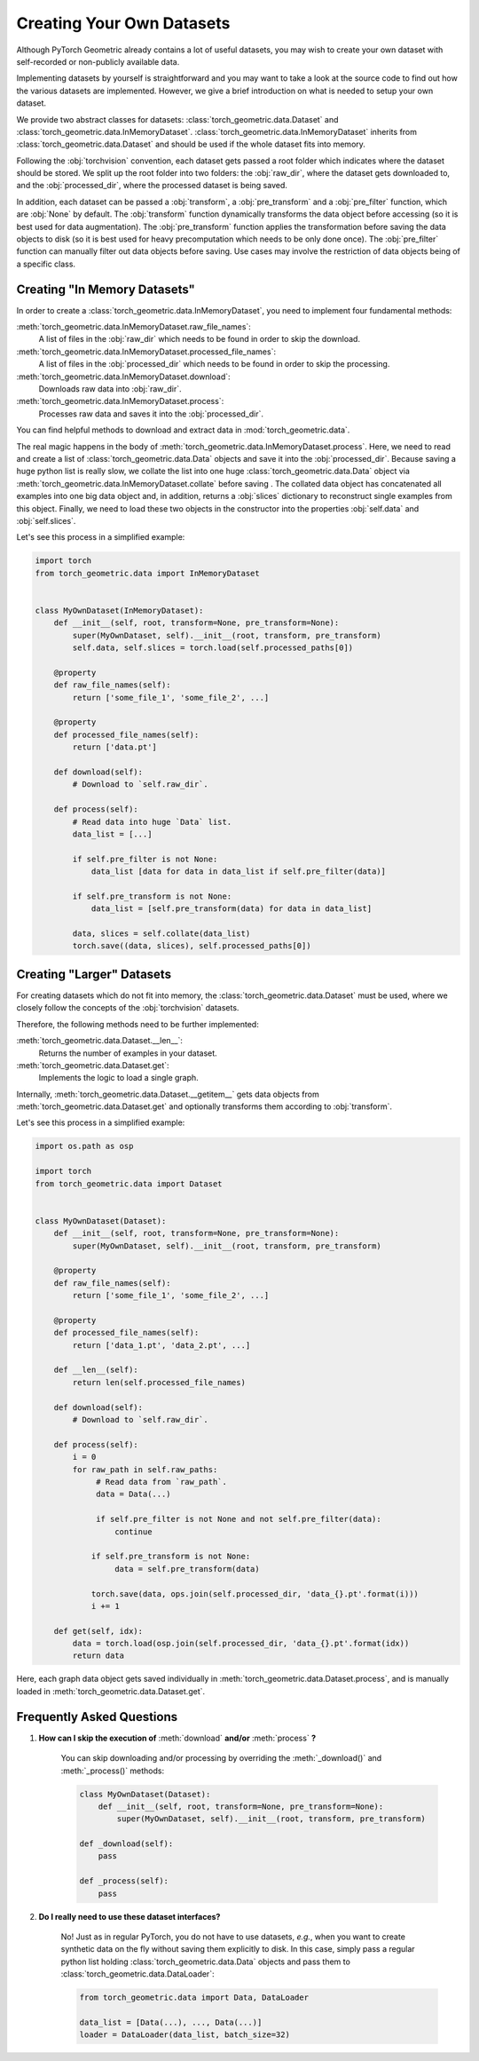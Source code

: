 Creating Your Own Datasets
==========================

Although PyTorch Geometric already contains a lot of useful datasets, you may wish to create your own dataset with self-recorded or non-publicly available data.

Implementing datasets by yourself is straightforward and you may want to take a look at the source code to find out how the various datasets are implemented.
However, we give a brief introduction on what is needed to setup your own dataset.

We provide two abstract classes for datasets: :class:`torch_geometric.data.Dataset` and :class:`torch_geometric.data.InMemoryDataset`.
:class:`torch_geometric.data.InMemoryDataset` inherits from :class:`torch_geometric.data.Dataset` and should be used if the whole dataset fits into memory.

Following the :obj:`torchvision` convention, each dataset gets passed a root folder which indicates where the dataset should be stored.
We split up the root folder into two folders: the :obj:`raw_dir`, where the dataset gets downloaded to, and the :obj:`processed_dir`, where the processed dataset is being saved.

In addition, each dataset can be passed a :obj:`transform`, a :obj:`pre_transform` and a :obj:`pre_filter` function, which are :obj:`None` by default.
The :obj:`transform` function dynamically transforms the data object before accessing (so it is best used for data augmentation).
The :obj:`pre_transform` function applies the transformation before saving the data objects to disk (so it is best used for heavy precomputation which needs to be only done once).
The :obj:`pre_filter` function can manually filter out data objects before saving.
Use cases may involve the restriction of data objects being of a specific class.

Creating "In Memory Datasets"
-----------------------------

In order to create a :class:`torch_geometric.data.InMemoryDataset`, you need to implement four fundamental methods:

:meth:`torch_geometric.data.InMemoryDataset.raw_file_names`:
    A list of files in the :obj:`raw_dir` which needs to be found in order to skip the download.
:meth:`torch_geometric.data.InMemoryDataset.processed_file_names`:
    A list of files in the :obj:`processed_dir` which needs to be found in order to skip the processing.
:meth:`torch_geometric.data.InMemoryDataset.download`:
    Downloads raw data into :obj:`raw_dir`.
:meth:`torch_geometric.data.InMemoryDataset.process`:
    Processes raw data and saves it into the :obj:`processed_dir`.

You can find helpful methods to download and extract data in :mod:`torch_geometric.data`.

The real magic happens in the body of :meth:`torch_geometric.data.InMemoryDataset.process`.
Here, we need to read and create a list of :class:`torch_geometric.data.Data` objects and save it into the :obj:`processed_dir`.
Because saving a huge python list is really slow, we collate the list into one huge :class:`torch_geometric.data.Data` object via :meth:`torch_geometric.data.InMemoryDataset.collate` before saving .
The collated data object has concatenated all examples into one big data object and, in addition, returns a :obj:`slices` dictionary to reconstruct single examples from this object.
Finally, we need to load these two objects in the constructor into the properties :obj:`self.data` and :obj:`self.slices`.

Let's see this process in a simplified example:

.. code-block:: python

    import torch
    from torch_geometric.data import InMemoryDataset


    class MyOwnDataset(InMemoryDataset):
        def __init__(self, root, transform=None, pre_transform=None):
            super(MyOwnDataset, self).__init__(root, transform, pre_transform)
            self.data, self.slices = torch.load(self.processed_paths[0])

        @property
        def raw_file_names(self):
            return ['some_file_1', 'some_file_2', ...]

        @property
        def processed_file_names(self):
            return ['data.pt']

        def download(self):
            # Download to `self.raw_dir`.

        def process(self):
            # Read data into huge `Data` list.
            data_list = [...]

            if self.pre_filter is not None:
                data_list [data for data in data_list if self.pre_filter(data)]

            if self.pre_transform is not None:
                data_list = [self.pre_transform(data) for data in data_list]

            data, slices = self.collate(data_list)
            torch.save((data, slices), self.processed_paths[0])

Creating "Larger" Datasets
--------------------------

For creating datasets which do not fit into memory, the :class:`torch_geometric.data.Dataset` must be used, where we closely follow the concepts of the :obj:`torchvision` datasets.

Therefore, the following methods need to be further implemented:

:meth:`torch_geometric.data.Dataset.__len__`:
    Returns the number of examples in your dataset.

:meth:`torch_geometric.data.Dataset.get`:
    Implements the logic to load a single graph.

Internally, :meth:`torch_geometric.data.Dataset.__getitem__` gets data objects from :meth:`torch_geometric.data.Dataset.get` and optionally transforms them according to :obj:`transform`.

Let's see this process in a simplified example:

.. code-block:: python

    import os.path as osp

    import torch
    from torch_geometric.data import Dataset


    class MyOwnDataset(Dataset):
        def __init__(self, root, transform=None, pre_transform=None):
            super(MyOwnDataset, self).__init__(root, transform, pre_transform)

        @property
        def raw_file_names(self):
            return ['some_file_1', 'some_file_2', ...]

        @property
        def processed_file_names(self):
            return ['data_1.pt', 'data_2.pt', ...]

        def __len__(self):
            return len(self.processed_file_names)

        def download(self):
            # Download to `self.raw_dir`.

        def process(self):
            i = 0
            for raw_path in self.raw_paths:
                 # Read data from `raw_path`.
                 data = Data(...)

                 if self.pre_filter is not None and not self.pre_filter(data):
                     continue

                if self.pre_transform is not None:
                     data = self.pre_transform(data)

                torch.save(data, ops.join(self.processed_dir, 'data_{}.pt'.format(i)))
                i += 1

        def get(self, idx):
            data = torch.load(osp.join(self.processed_dir, 'data_{}.pt'.format(idx))
            return data

Here, each graph data object gets saved individually in :meth:`torch_geometric.data.Dataset.process`, and is manually loaded in :meth:`torch_geometric.data.Dataset.get`.

Frequently Asked Questions
--------------------------

#. **How can I skip the execution of** :meth:`download` **and/or** :meth:`process` **?**

    You can skip downloading and/or processing by overriding the :meth:`_download()` and :meth:`_process()` methods:

    .. code-block:: python

        class MyOwnDataset(Dataset):
            def __init__(self, root, transform=None, pre_transform=None):
                super(MyOwnDataset, self).__init__(root, transform, pre_transform)

        def _download(self):
            pass

        def _process(self):
            pass

#. **Do I really need to use these dataset interfaces?**

    No! Just as in regular PyTorch, you do not have to use datasets, *e.g.*, when you want to create synthetic data on the fly without saving them explicitly to disk.
    In this case, simply pass a regular python list holding :class:`torch_geometric.data.Data` objects and pass them to :class:`torch_geometric.data.DataLoader`:

    .. code-block:: python

        from torch_geometric.data import Data, DataLoader

        data_list = [Data(...), ..., Data(...)]
        loader = DataLoader(data_list, batch_size=32)
